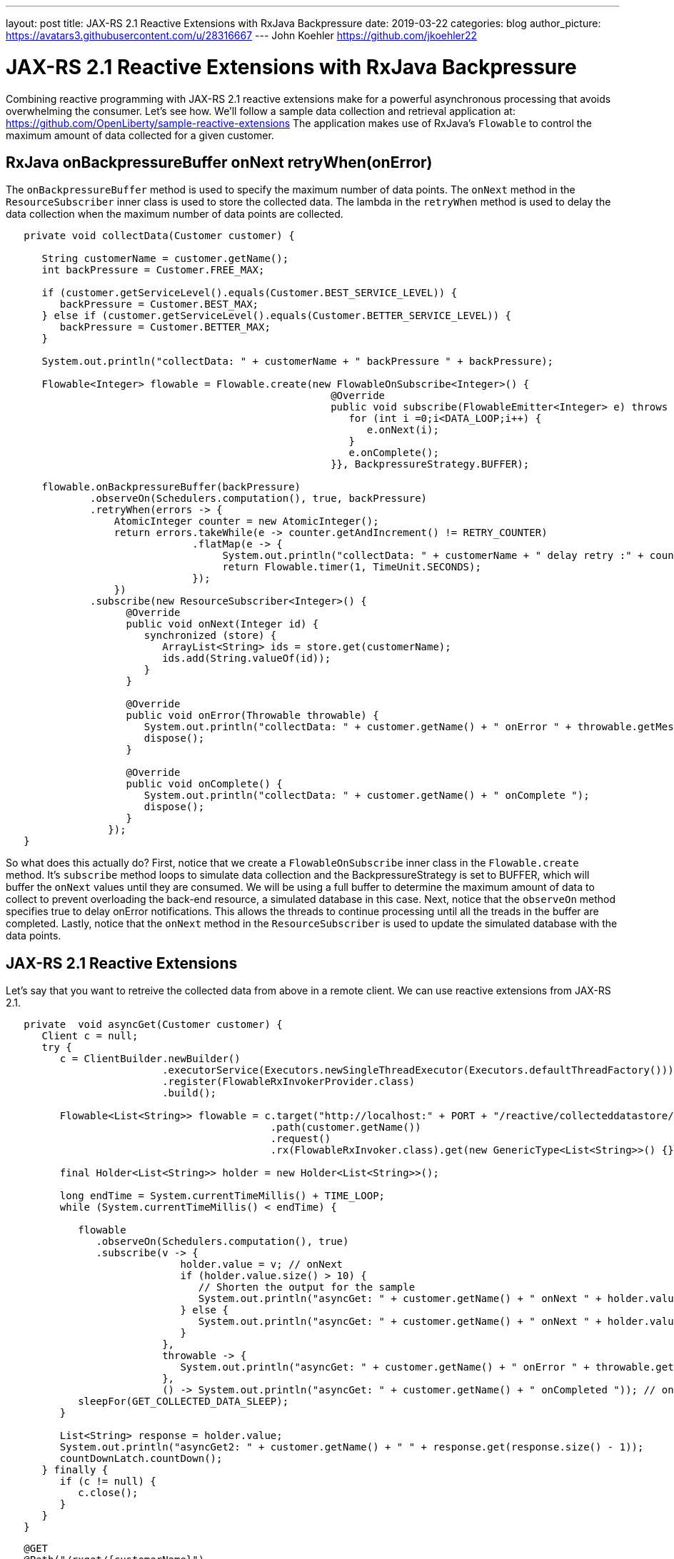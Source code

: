 ---
layout: post
title: JAX-RS 2.1 Reactive Extensions with RxJava Backpressure
date: 2019-03-22
categories: blog
author_picture: https://avatars3.githubusercontent.com/u/28316667
---
John Koehler <https://github.com/jkoehler22>

= JAX-RS 2.1 Reactive Extensions with RxJava Backpressure
Combining reactive programming with JAX-RS 2.1 reactive extensions make for a powerful asynchronous processing that avoids overwhelming the consumer.   Let's see how.  
We'll follow a sample data collection and retrieval application at:
https://github.com/OpenLiberty/sample-reactive-extensions
The application makes use of RxJava's `Flowable` to control the maximum amount of data collected for a given customer.

== RxJava onBackpressureBuffer onNext retryWhen(onError)
The `onBackpressureBuffer` method is used to specify the maximum number of data points. 
The `onNext` method in the `ResourceSubscriber` inner class is used to store the collected data.
The lambda in the `retryWhen` method is used to delay the data collection when the maximum number of data points are collected. 
[source,java]
----
   private void collectData(Customer customer) {

      String customerName = customer.getName();
      int backPressure = Customer.FREE_MAX;

      if (customer.getServiceLevel().equals(Customer.BEST_SERVICE_LEVEL)) {
         backPressure = Customer.BEST_MAX;
      } else if (customer.getServiceLevel().equals(Customer.BETTER_SERVICE_LEVEL)) {
         backPressure = Customer.BETTER_MAX;
      } 

      System.out.println("collectData: " + customerName + " backPressure " + backPressure);

      Flowable<Integer> flowable = Flowable.create(new FlowableOnSubscribe<Integer>() {
                                                      @Override
                                                      public void subscribe(FlowableEmitter<Integer> e) throws Exception {
                                                         for (int i =0;i<DATA_LOOP;i++) {
                                                            e.onNext(i);
                                                         }
                                                         e.onComplete();
                                                      }}, BackpressureStrategy.BUFFER);

      flowable.onBackpressureBuffer(backPressure)
              .observeOn(Schedulers.computation(), true, backPressure)
              .retryWhen(errors -> {
                  AtomicInteger counter = new AtomicInteger();
                  return errors.takeWhile(e -> counter.getAndIncrement() != RETRY_COUNTER)
                               .flatMap(e -> {
                                    System.out.println("collectData: " + customerName + " delay retry :" + counter.get());
                                    return Flowable.timer(1, TimeUnit.SECONDS);
                               });
                  })
              .subscribe(new ResourceSubscriber<Integer>() {
                    @Override
                    public void onNext(Integer id) {
                       synchronized (store) {
                          ArrayList<String> ids = store.get(customerName);
                          ids.add(String.valueOf(id));
                       }
                    }

                    @Override
                    public void onError(Throwable throwable) {
                       System.out.println("collectData: " + customer.getName() + " onError " + throwable.getMessage());
                       dispose();
                    }

                    @Override
                    public void onComplete() {
                       System.out.println("collectData: " + customer.getName() + " onComplete ");
                       dispose();
                    }
                 });
   }
----
So what does this actually do? First, notice that we create a `FlowableOnSubscribe` inner class in the `Flowable.create` method.
It's `subscribe` method loops to simulate data collection and the BackpressureStrategy is set to BUFFER, which will buffer the 
`onNext` values until they are consumed.  
We will be using a full buffer to determine the maximum amount of data to collect to prevent overloading the back-end resource,
a simulated database in this case.
Next, notice that the `observeOn` method specifies true to delay onError notifications.  
This allows the threads to continue processing until all the treads in the buffer are completed.
Lastly, notice that the `onNext` method in the `ResourceSubscriber` is used to update the simulated database with the data points.

== JAX-RS 2.1 Reactive Extensions
Let's say that you want to retreive the collected data from above in a remote client.  We can use reactive extensions from JAX-RS 2.1.
[source,java]
----
   private  void asyncGet(Customer customer) {
      Client c = null;
      try {
         c = ClientBuilder.newBuilder()
                          .executorService(Executors.newSingleThreadExecutor(Executors.defaultThreadFactory()))
                          .register(FlowableRxInvokerProvider.class)
                          .build();

         Flowable<List<String>> flowable = c.target("http://localhost:" + PORT + "/reactive/collecteddatastore/rxget/")
                                            .path(customer.getName())
                                            .request()
                                            .rx(FlowableRxInvoker.class).get(new GenericType<List<String>>() {});

         final Holder<List<String>> holder = new Holder<List<String>>();

         long endTime = System.currentTimeMillis() + TIME_LOOP;
         while (System.currentTimeMillis() < endTime) {

            flowable
               .observeOn(Schedulers.computation(), true)
               .subscribe(v -> {
                             holder.value = v; // onNext
                             if (holder.value.size() > 10) {
                                // Shorten the output for the sample
                                System.out.println("asyncGet: " + customer.getName() + " onNext " + holder.value.get(0) + ", " + holder.value.get(1) + " - " + holder.value.get(holder.value.size() - 1));
                             } else {
                                System.out.println("asyncGet: " + customer.getName() + " onNext " + holder.value);
                             }
                          },
                          throwable -> {
                             System.out.println("asyncGet: " + customer.getName() + " onError " + throwable.getMessage()); // onError
                          },
                          () -> System.out.println("asyncGet: " + customer.getName() + " onCompleted ")); // onCompleted
            sleepFor(GET_COLLECTED_DATA_SLEEP);
         }

         List<String> response = holder.value;
         System.out.println("asyncGet2: " + customer.getName() + " " + response.get(response.size() - 1));
         countDownLatch.countDown();
      } finally {
         if (c != null) {
            c.close();
         }
      }
   }
----

[source,java]
----
   @GET
   @Path("/rxget/{customerName}")
   @Produces("application/json")
   public void getCollectedDataList(@Suspended AsyncResponse async, @PathParam("customerName") String customerName) {

      List<String> ids = null;

      synchronized (store) {
         ids = store.get(customerName);
         store.put(customerName, new ArrayList<String>(Arrays.asList(customerName)));
      }

      async.resume(new GenericEntity<List<String>>(ids) {});
   }
----
First, notice that the `FlowableRxInvokerProvider` class needs to be registered with the client.
Next, notice that the `FlowableRxInvoker` class is used to access the non-default reactive invoker.
Lastly, notice that generics are used to return the list of collected data.  

== Summary
It's getting easier to do things asynchronously with REST and Java. JAX-RS 2.1 reactive extensions and
RxJava give you some powerful tools in this space. Hopefully now you are
more prepared to write and consumer RESTful services with RxJava asynchronously.
If you've got any questions or run into any problems, please let us know.
Thanks!
